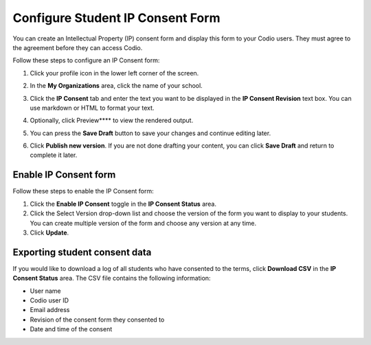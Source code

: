 .. meta::
   :description: Configure Student IP Consent Form

.. _student-consent:

Configure Student IP Consent Form
==================================
You can create an Intellectual Property (IP) consent form and display this form to your Codio users. They must agree to the agreement before they can access Codio. 

.. image:: /img/studentconsent.png
   :alt: IP Consent Form

Follow these steps to configure an IP Consent form:

1. Click your profile icon in the lower left corner of the screen.

   .. image:: /img/class_administration/profilepic.png
      :alt: Profile

2. In the **My Organizations** area, click the name of your school.

   .. image:: /img/class_administration/addteachers/myschoolorg.png
      :alt: My Organizations

3. Click the **IP Consent** tab and enter the text you want to be displayed in the **IP Consent Revision** text box. You can use markdown or HTML to format your text.

   .. image:: /img/consent.png
      :alt: IP Consent

4. Optionally, click Preview**** to view the rendered output.

5. You can press the **Save Draft** button to save your changes and continue editing later.

6. Click **Publish new version**. If you are not done drafting your content, you can click **Save Draft** and return to complete it later.

Enable IP Consent form
----------------------
Follow these steps to enable the IP Consent form:

1. Click the **Enable IP Consent** toggle in the **IP Consent Status** area.
2. Click the Select Version drop-down list and choose the version of the form you want to display to your students. You can create multiple version of the form and choose any version at any time.
3. Click **Update**.

Exporting student consent data
------------------------------
If you would like to download a log of all students who have consented to the terms, click **Download CSV** in the **IP Consent Status** area. The CSV file contains the following information:

- User name
- Codio user ID
- Email address
- Revision of the consent form they consented to
- Date and time of the consent